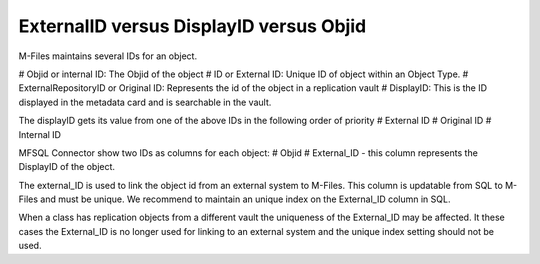 
ExternalID versus DisplayID versus Objid
========================================

M-Files maintains several IDs for an object.

# Objid or internal ID: The Objid of the object
# ID or External ID:  Unique ID of object within an Object Type. 
# ExternalRepositoryID or Original ID: Represents the id of the object in a replication vault
# DisplayID: This is the ID displayed in the metadata card and is searchable in the vault.

The displayID gets its value from one of the above IDs in the following order of priority
# External ID
# Original ID
# Internal ID

MFSQL Connector show two IDs as columns for each object:
# Objid
# External_ID - this column represents the DisplayID of the object.

The external_ID is used to link the object id from an external system to M-Files. This column is updatable from SQL to M-Files and must be unique.  We recommend to maintain an unique index on the External_ID column in SQL.

When a class has replication objects from a different vault the uniqueness of the External_ID may be affected.  It these cases the External_ID is no longer used for linking to an external system and the unique index setting should not be used.




